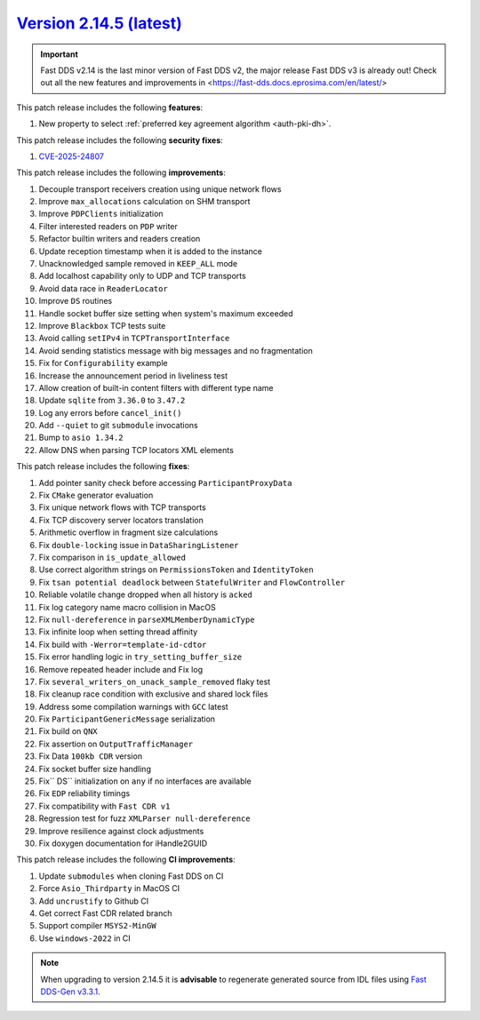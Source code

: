 `Version 2.14.5 (latest) <https://fast-dds.docs.eprosima.com/en/v2.14.4/index.html>`_
^^^^^^^^^^^^^^^^^^^^^^^^^^^^^^^^^^^^^^^^^^^^^^^^^^^^^^^^^^^^^^^^^^^^^^^^^^^^^^^^^^^^^

.. important::

    Fast DDS v2.14 is the last minor version of Fast DDS v2, the major release Fast DDS
    v3 is already out! Check out all the new features and improvements in <https://fast-dds.docs.eprosima.com/en/latest/>

This patch release includes the following **features**:

#. New property to select :ref:`preferred key agreement algorithm <auth-pki-dh>`.

This patch release includes the following **security fixes**:

#. `CVE-2025-24807 <https://www.cve.org/CVERecord?id=CVE-2025-24807>`_

This patch release includes the following **improvements**:

#. Decouple transport receivers creation using unique network flows
#. Improve ``max_allocations`` calculation on SHM transport
#. Improve ``PDPClients`` initialization
#. Filter interested readers on ``PDP`` writer
#. Refactor builtin writers and readers creation
#. Update reception timestamp when it is added to the instance
#. Unacknowledged sample removed in ``KEEP_ALL`` mode
#. Add localhost capability only to UDP and TCP transports
#. Avoid data race in ``ReaderLocator``
#. Improve ``DS`` routines
#. Handle socket buffer size setting when system's maximum exceeded
#. Improve ``Blackbox`` TCP tests suite
#. Avoid calling ``setIPv4`` in ``TCPTransportInterface``
#. Avoid sending statistics message with big messages and no fragmentation
#. Fix for ``Configurability`` example
#. Increase the announcement period in liveliness test
#. Allow creation of built-in content filters with different type name
#. Update ``sqlite`` from ``3.36.0`` to ``3.47.2``
#. Log any errors before ``cancel_init()``
#. Add ``--quiet`` to git ``submodule`` invocations
#. Bump to ``asio 1.34.2``
#. Allow DNS when parsing TCP locators XML elements

This patch release includes the following **fixes**:

#. Add pointer sanity check before accessing ``ParticipantProxyData``
#. Fix ``CMake`` generator evaluation
#. Fix unique network flows with TCP transports
#. Fix TCP discovery server locators translation
#. Arithmetic overflow in fragment size calculations
#. Fix ``double-locking`` issue in ``DataSharingListener``
#. Fix comparison in ``is_update_allowed``
#. Use correct algorithm strings on ``PermissionsToken`` and ``IdentityToken``
#. Fix ``tsan potential deadlock`` between ``StatefulWriter`` and ``FlowController``
#. Reliable volatile change dropped when all history is ``acked``
#. Fix log category name macro collision in MacOS
#. Fix ``null-dereference`` in ``parseXMLMemberDynamicType``
#. Fix infinite loop when setting thread affinity
#. Fix build with ``-Werror=template-id-cdtor``
#. Fix error handling logic in ``try_setting_buffer_size``
#. Remove repeated header include and Fix log
#. Fix ``several_writers_on_unack_sample_removed`` flaky test
#. Fix cleanup race condition with exclusive and shared lock files
#. Address some compilation warnings with ``GCC`` latest
#. Fix ``ParticipantGenericMessage`` serialization
#. Fix build on ``QNX``
#. Fix assertion on ``OutputTrafficManager``
#. Fix Data ``100kb CDR`` version
#. Fix socket buffer size handling
#. Fix`` DS`` initialization on ``any`` if no interfaces are available
#. Fix ``EDP`` reliability timings
#. Fix compatibility with ``Fast CDR v1``
#. Regression test for fuzz ``XMLParser null-dereference``
#. Improve resilience against clock adjustments
#. Fix doxygen documentation for iHandle2GUID

This patch release includes the following **CI improvements**:

#. Update ``submodules`` when cloning Fast DDS on CI
#. Force ``Asio_Thirdparty`` in MacOS CI
#. Add ``uncrustify`` to Github CI
#. Get correct Fast CDR related branch
#. Support compiler ``MSYS2-MinGW``
#. Use ``windows-2022`` in CI

.. note::

    When upgrading to version 2.14.5 it is **advisable** to regenerate generated source from IDL files
    using `Fast DDS-Gen v3.3.1 <https://github.com/eProsima/Fast-DDS-Gen/releases/tag/v3.3.1>`_.

